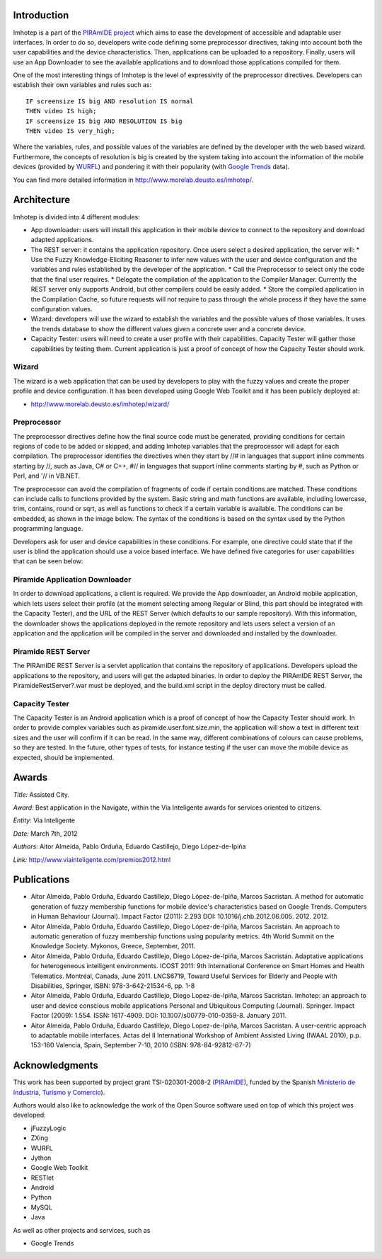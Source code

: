 Introduction
============

Imhotep is a part of the `PIRAmIDE project <http://www.piramidepse.com/>`_ which
aims to ease the development of accessible and adaptable user interfaces. In
order to do so, developers write code defining some preprocessor directives,
taking into account both the user capabilities and the device characteristics.
Then, applications can be uploaded to a repository. Finally, users will use an
App Downloader to see the available applications and to download those
applications compiled for them.

One of the most interesting things of Imhotep is the level of expressivity of
the preprocessor directives. Developers can establish their own variables and
rules such as::

    IF screensize IS big AND resolution IS normal
    THEN video IS high;
    IF screensize IS big AND RESOLUTION IS big
    THEN video IS very_high;

Where the variables, rules, and possible values of the variables are defined by
the developer with the web based wizard. Furthermore, the concepts of resolution
is big is created by the system taking into account the information of the
mobile devices (provided by `WURFL <http://wurfl.sourceforge.net/>`_) and
pondering it with their popularity (with `Google Trends
<http://www.google.com/trends/>`_ data).

You can find more detailed information in http://www.morelab.deusto.es/imhotep/.

Architecture
============

Imhotep is divided into 4 different modules:

* App downloader: users will install this application in their mobile device to connect to the repository and download adapted applications.
* The REST server: it contains the application repository. Once users select a desired application, the server will:
  * Use the Fuzzy Knowledge-Eliciting Reasoner to infer new values with the user and device configuration and the variables and rules established by the developer of the application.
  * Call the Preprocessor to select only the code that the final user requires.
  * Delegate the compilation of the application to the Compiler Manager. Currently the REST server only supports Android, but other compilers could be easily added.
  * Store the compiled application in the Compilation Cache, so future requests will not require to pass through the whole process if they have the same configuration values.
* Wizard: developers will use the wizard to establish the variables and the possible values of those variables. It uses the trends database to show the different values given a concrete user and a concrete device.
* Capacity Tester: users will need to create a user profile with their capabilities. Capacity Tester will gather those capabilities by testing them.  Current application is just a proof of concept of how the Capacity Tester should work.

Wizard
~~~~~~

The wizard is a web application that can be used by developers to play with the
fuzzy values and create the proper profile and device configuration. It has been
developed using Google Web Toolkit and it has been publicly deployed at:

* http://www.morelab.deusto.es/imhotep/wizard/

Preprocessor
~~~~~~~~~~~~

The preprocessor directives define how the final source code must be generated,
providing conditions for certain regions of code to be added or skipped, and
adding Imhotep variables that the preprocessor will adapt for each compilation.
The preprocessor identifies the directives when they start by //# in languages
that support inline comments starting by //, such as Java, C# or C++, #// in
languages that support inline comments starting by #, such as Python or Perl,
and '// in VB.NET.

The preprocessor can avoid the compilation of fragments of code if certain
conditions are matched. These conditions can include calls to functions provided
by the system. Basic string and math functions are available, including
lowercase, trim, contains, round or sqrt, as well as functions to check if a
certain variable is available. The conditions can be embedded, as shown in the
image below. The syntax of the conditions is based on the syntax used by the
Python programming language.

Developers ask for user and device capabilities in these conditions. For
example, one directive could state that if the user is blind the application
should use a voice based interface. We have defined five categories for user
capabilities that can be seen below:

Piramide Application Downloader
~~~~~~~~~~~~~~~~~~~~~~~~~~~~~~~

In order to download applications, a client is required. We provide the App
downloader, an Android mobile application, which lets users select their profile
(at the moment selecting among Regular or Blind, this part should be integrated
with the Capacity Tester), and the URL of the REST Server (which defaults to our
sample repository). With this information, the downloader shows the applications
deployed in the remote repository and lets users select a version of an
application and the application will be compiled in the server and downloaded
and installed by the downloader.

Piramide REST Server
~~~~~~~~~~~~~~~~~~~~

The PIRAmIDE REST Server is a servlet application that contains the repository
of applications. Developers upload the applications to the repository, and users
will get the adapted binaries. In order to deploy the PIRAmIDE REST Server, the
PiramideRestServer?.war must be deployed, and the build.xml script in the deploy
directory must be called.

Capacity Tester
~~~~~~~~~~~~~~~

The Capacity Tester is an Android application which is a proof of concept of how
the Capacity Tester should work. In order to provide complex variables such as
piramide.user.font.size.min, the application will show a text in different text
sizes and the user will confirm if it can be read. In the same way, different
combinations of colours can cause problems, so they are tested. In the future,
other types of tests, for instance testing if the user can move the mobile
device as expected, should be implemented.

Awards
======

*Title:* Assisted City.

*Award:* Best application in the Navigate, within the Via Inteligente awards for
services oriented to citizens.

*Entity:* Via Inteligente

*Date:* March 7th, 2012

*Authors:* Aitor Almeida, Pablo Orduña, Eduardo Castillejo, Diego López-de-Ipiña

*Link:* http://www.viainteligente.com/premios2012.html

Publications
============


* Aitor Almeida, Pablo Orduña, Eduardo Castillejo, Diego López-de-Ipiña, Marcos
  Sacristan. A method for automatic generation of fuzzy membership functions for
  mobile device's characteristics based on Google Trends. Computers in Human
  Behaviour (Journal). Impact Factor (2011): 2.293 DOI:
  10.1016/j.chb.2012.06.005. 2012. 2012.
* Aitor Almeida, Pablo Orduña, Eduardo Castillejo, Diego López-de-Ipiña, Marcos
  Sacristán. An approach to automatic generation of fuzzy membership functions
  using popularity metrics. 4th World Summit on the Knowledge Society. Mykonos,
  Greece, September, 2011.
* Aitor Almeida, Pablo Orduña, Eduardo Castillejo, Diego López-de-Ipiña, Marcos
  Sacristán. Adaptative applications for heterogeneous intelligent environments.
  ICOST 2011: 9th International Conference on Smart Homes and Health Telematics.
  Montréal, Canada, June 2011. LNCS6719, Toward Useful Services for Elderly and
  People with Disabilities, Springer, ISBN: 978-3-642-21534-6, pp. 1-8
* Aitor Almeida, Pablo Orduña, Eduardo Castillejo, Diego Lopez-de-Ipiña, Marcos
  Sacristan. Imhotep: an approach to user and device conscious mobile
  applications Personal and Ubiquitous Computing (Journal). Springer. Impact
  Factor (2009): 1.554. ISSN: 1617-4909. DOI: 10.1007/s00779-010-0359-8. January
  2011.
* Aitor Almeida, Pablo Orduña, Eduardo Castillejo, Diego Lopez-de-Ipiña, Marcos
  Sacristan. A user-centric approach to adaptable mobile interfaces. Actas del
  II International Workshop of Ambient Assisted Living (IWAAL 2010), p.p.
  153-160 Valencia, Spain, September 7-10, 2010 (ISBN: 978-84-92812-67-7)

Acknowledgments
===============

This work has been supported by project grant TSI-020301-2008-2 (`PIRAmIDE
<http://www.piramidepse.com/>`_), funded by the Spanish `Ministerio de
Industria, Turismo y Comercio <http://www.mityc.es/>`_).

Authors would also like to acknowledge the work of the Open Source software used
on top of which this project was developed:

* jFuzzyLogic
* ZXing
* WURFL
* Jython
* Google Web Toolkit
* RESTlet
* Android
* Python
* MySQL
* Java

As well as other projects and services, such as

* Google Trends

